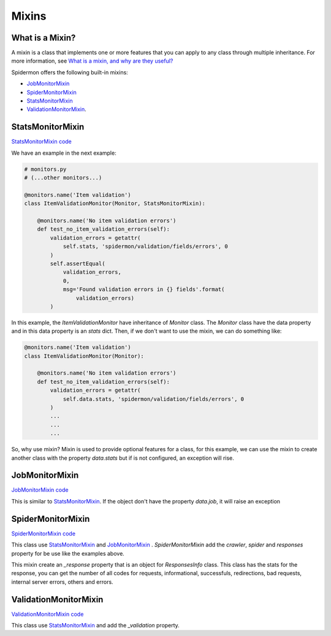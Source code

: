 .. _mixins:

======
Mixins
======

What is a Mixin?
----------------

A mixin is a class that implements one or more features that you can apply to
any class through multiple inheritance. For more information, see `What is a
mixin, and why are they useful?`_

.. _What is a mixin, and why are they useful?: https://stackoverflow.com/q/533631

Spidermon offers the following built-in mixins:

- `JobMonitorMixin`_
- `SpiderMonitorMixin`_
- `StatsMonitorMixin`_
- `ValidationMonitorMixin`_.

.. _`StatsMonitorMixin`:

StatsMonitorMixin
-----------------

`StatsMonitorMixin code`_

.. _`StatsMonitorMixin code`: https://github.com/scrapinghub/spidermon/blob/master/spidermon/contrib/monitors/mixins/stats.py


We have an example in the next example:

.. code-block:: python

    # monitors.py
    # (...other monitors...)

    @monitors.name('Item validation')
    class ItemValidationMonitor(Monitor, StatsMonitorMixin):

        @monitors.name('No item validation errors')
        def test_no_item_validation_errors(self):
            validation_errors = getattr(
                self.stats, 'spidermon/validation/fields/errors', 0
            )
            self.assertEqual(
                validation_errors,
                0,
                msg='Found validation errors in {} fields'.format(
                    validation_errors)
            )


In this example, the `ItemValidationMonitor` have inheritance of `Monitor` class. The `Monitor` class have the data property
and in this data property is an `stats` dict. Then, if we don't want to use the mixin, we can do something like:

.. code-block:: python

    @monitors.name('Item validation')
    class ItemValidationMonitor(Monitor):

        @monitors.name('No item validation errors')
        def test_no_item_validation_errors(self):
            validation_errors = getattr(
                self.data.stats, 'spidermon/validation/fields/errors', 0
            )
            ...
            ...
            ...

So, why use mixin? Mixin is used to provide optional features for a class, for this example, we can use the mixin to create another class with the property `data.stats` but if is not configured, an exception will rise.


.. _`JobMonitorMixin`:

JobMonitorMixin
---------------

`JobMonitorMixin code`_

.. _`JobMonitorMixin code`: https://github.com/scrapinghub/spidermon/blob/master/spidermon/contrib/monitors/mixins/job.py

This is similar to `StatsMonitorMixin`_. If the object don't have the property `data.job`, it will raise an exception

.. _`SpiderMonitorMixin`:

SpiderMonitorMixin
------------------

`SpiderMonitorMixin code`_

.. _`SpiderMonitorMixin code`: https://github.com/scrapinghub/spidermon/blob/master/spidermon/contrib/monitors/mixins/spider.py

This class use `StatsMonitorMixin`_ and `JobMonitorMixin`_ . `SpiderMonitorMixin` add the `crawler`, `spider` and `responses` property for be use like the examples above.

This mixin create an `_response` property that is an object for `ResponsesInfo` class. This class has the stats for the response, you can get the number of all codes for requests,
informational, successfuls, redirections, bad requests, internal server errors, others and errors.

.. _`ValidationMonitorMixin`:

ValidationMonitorMixin
----------------------

`ValidationMonitorMixin code`_

.. _`ValidationMonitorMixin code`: https://github.com/scrapinghub/spidermon/blob/master/spidermon/contrib/monitors/mixins/validation.py

This class use `StatsMonitorMixin`_ and add the `_validation` property.
